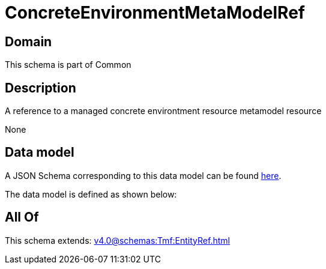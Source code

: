 = ConcreteEnvironmentMetaModelRef

[#domain]
== Domain

This schema is part of Common

[#description]
== Description

A reference to a managed concrete environtment resource metamodel resource

None

[#data_model]
== Data model

A JSON Schema corresponding to this data model can be found https://tmforum.org[here].

The data model is defined as shown below:


[#all_of]
== All Of

This schema extends: xref:v4.0@schemas:Tmf:EntityRef.adoc[]
